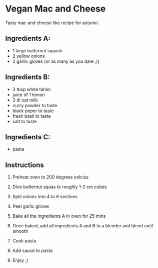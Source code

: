 * Vegan Mac and Cheese
Tasty mac and cheese like recipe for autumn.

** Ingredients A:
- 1 large butternut squash
- 2 yellow onions
- 2 garlic gloves (or as many as you dare ;))

** Ingredients B:
- 3 tbsp white tahini
- juice of 1 lemon
- 3 dl oat milk
- curry powder to taste
- black peper to taste
- fresh basil to taste
- salt to taste

** Ingredients C:
- pasta

** Instructions
1) Preheat oven to 200 degrees celcius
2) Dice butternut squas to roughly 1-2 cm cubes
3) Split onions into 4 to 6 sections
4) Peel garlic gloves
5) Bake all the ingredients A in oven for 25 mins

6) Once baked, add all ingredients A and B to a blender and blend until smooth
7) Cook pasta
8) Add sauce to pasta
9) Enjoy ;)
